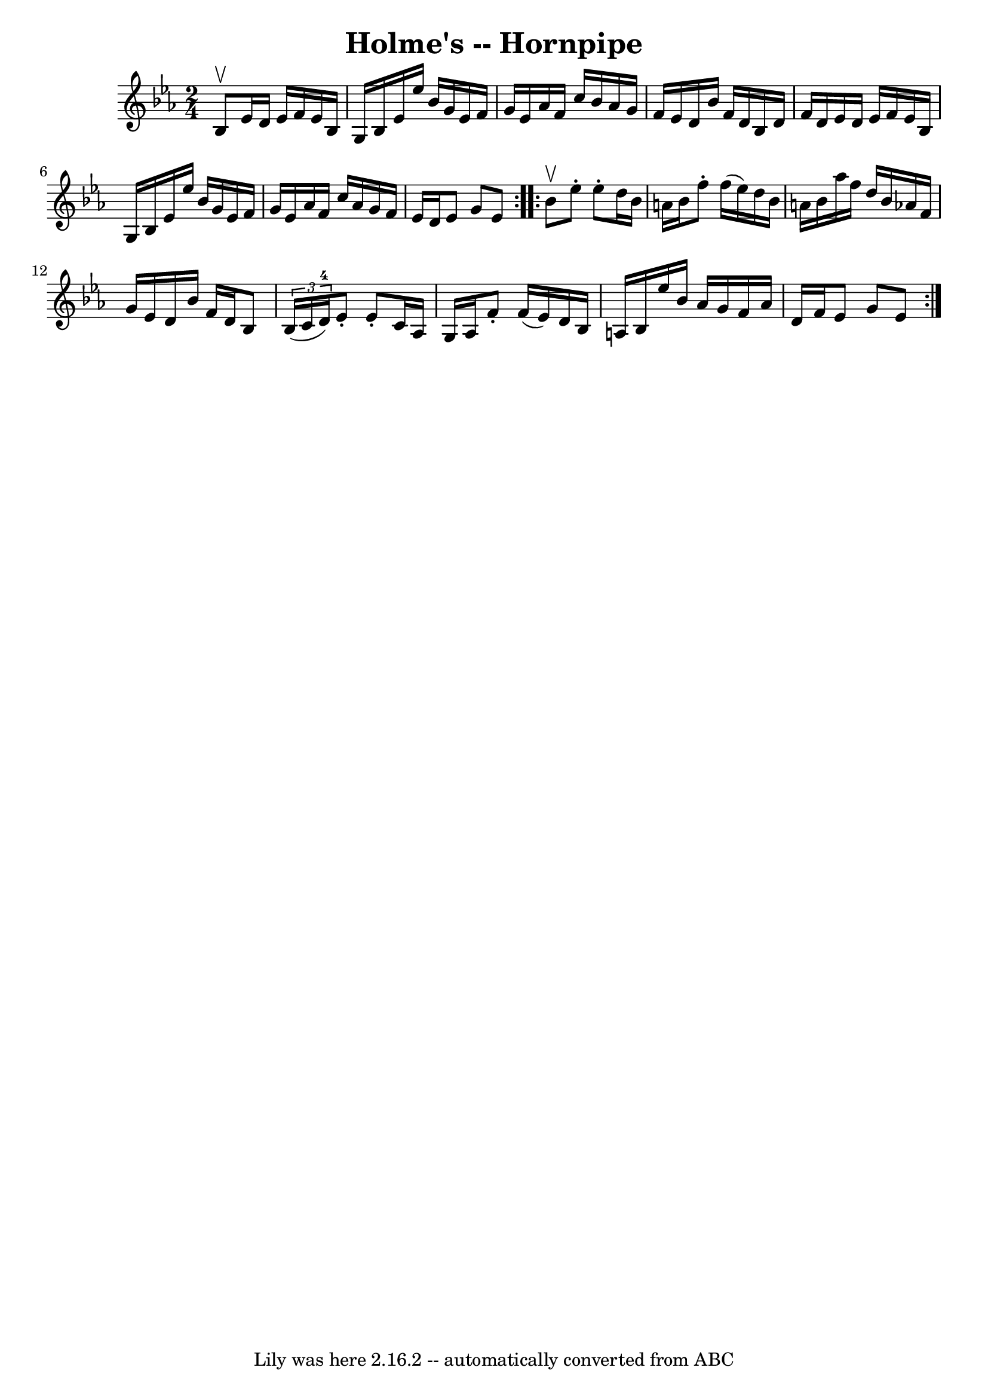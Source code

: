 \version "2.7.40"
\header {
	book = "Cole's 1000 Fiddle Tunes"
	crossRefNumber = "1"
	footnotes = ""
	tagline = "Lily was here 2.16.2 -- automatically converted from ABC"
	title = "Holme's -- Hornpipe"
}
voicedefault =  {
\set Score.defaultBarType = "empty"

\repeat volta 2 {
\time 2/4 \key ees \major bes8^\upbow |
 ees'16 d'16 ees'16    
f'16 ees'16 bes16 g16 bes16  |
 ees'16 ees''16 bes'16 
 g'16 ees'16 f'16 g'16 ees'16    |
 aes'16 f'16    
c''16 bes'16 aes'16 g'16 f'16 ees'16  |
 d'16 bes'16  
 f'16 d'16 bes16 d'16 f'16 d'16  |
 ees'16 d'16    
ees'16 f'16 ees'16 bes16 g16 bes16  |
 ees'16 ees''16 
 bes'16 g'16 ees'16 f'16 g'16 ees'16  |
 aes'16    
f'16 c''16 aes'16 g'16 f'16 ees'16 d'16  |
 ees'8    
g'8 ees'8  }     \repeat volta 2 { bes'8^\upbow |
 ees''8 -.   
ees''8 -. d''16 bes'16 a'16 bes'16  |
 f''8 -. f''16 (
ees''16) d''16 bes'16 a'16 bes'16  |
 aes''16 f''16    
d''16 bes'16 aes'16 f'16 g'16 ees'16  |
 d'16 bes'16  
 f'16 d'16 bes8    \times 2/3 { bes16 (c'16 d'16-4) } 
|
 ees'8 -. ees'8 -. c'16 aes16 g16 aes16  |
   
f'8 -. f'16 (ees'16) d'16 bes16 a16 bes16  |
   
ees''16 bes'16 aes'16 g'16 f'16 aes'16 d'16 f'16  |
 
 ees'8 g'8 ees'8  }   
}

\score{
    <<

	\context Staff="default"
	{
	    \voicedefault 
	}

    >>
	\layout {
	}
	\midi {}
}
